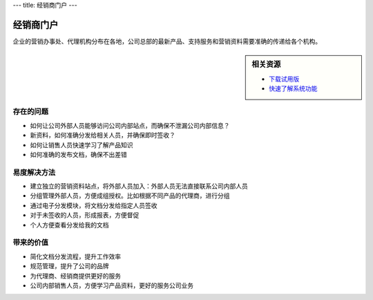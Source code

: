 ---
title: 经销商门户
---

=====================
经销商门户
=====================

企业的营销办事处、代理机构分布在各地，公司总部的最新产品、支持服务和营销资料需要准确的传递给各个机构。


.. sidebar:: 相关资源

   - `下载试用版 <../download.rst>`__

   - `快速了解系统功能 <../tour/>`__


存在的问题
=======================

- 如何让公司外部人员能够访问公司内部站点，而确保不泄漏公司内部信息？
- 新资料，如何准确分发给相关人员，并确保即时签收？
- 如何让销售人员快速学习了解产品知识
- 如何准确的发布文档，确保不出差错

易度解决方法
======================
- 建立独立的营销资料站点，将外部人员加入：外部人员无法直接联系公司内部人员
- 分组管理外部人员，方便成组授权。比如根据不同产品的代理商，进行分组
- 通过电子分发模块，将文档分发给指定人员签收
- 对于未签收的人员，形成报表，方便督促
- 个人方便查看分发给我的文档 

带来的价值
=====================
- 简化文档分发流程，提升工作效率
- 规范管理，提升了公司的品牌
- 为代理商、经销商提供更好的服务
- 公司内部销售人员，方便学习产品资料，更好的服务公司业务
